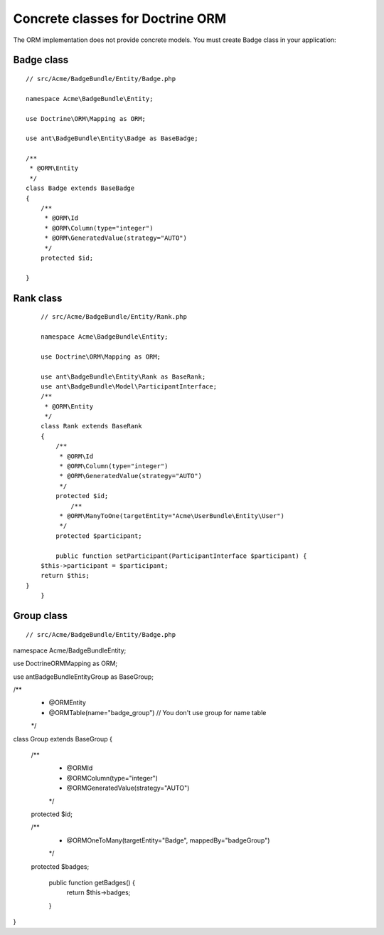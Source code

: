 Concrete classes for Doctrine ORM
=================================

The ORM implementation does not provide concrete models. You must create Badge class in your application::

Badge class
-------------

::

	// src/Acme/BadgeBundle/Entity/Badge.php
	
	namespace Acme\BadgeBundle\Entity;
	
	use Doctrine\ORM\Mapping as ORM;
	
	use ant\BadgeBundle\Entity\Badge as BaseBadge;
	
	/**
	 * @ORM\Entity
	 */
	class Badge extends BaseBadge
	{
	    /**
	     * @ORM\Id
	     * @ORM\Column(type="integer")
	     * @ORM\GeneratedValue(strategy="AUTO")
	     */
	    protected $id;
	
	}
	
Rank class
-------------

::

	// src/Acme/BadgeBundle/Entity/Rank.php
	
	namespace Acme\BadgeBundle\Entity;
	
	use Doctrine\ORM\Mapping as ORM;
	
	use ant\BadgeBundle\Entity\Rank as BaseRank;
	use ant\BadgeBundle\Model\ParticipantInterface;
	/**
	 * @ORM\Entity
	 */
	class Rank extends BaseRank
	{
	    /**
	     * @ORM\Id
	     * @ORM\Column(type="integer")
	     * @ORM\GeneratedValue(strategy="AUTO")
	     */
	    protected $id;
		/**
	     * @ORM\ManyToOne(targetEntity="Acme\UserBundle\Entity\User")
	     */
	    protected $participant;
	    
	    public function setParticipant(ParticipantInterface $participant) {
    	$this->participant = $participant;
    	return $this;
    }
	}
	
Group class
-------------

::
 
// src/Acme/BadgeBundle/Entity/Badge.php

namespace Acme/BadgeBundle\Entity;

use Doctrine\ORM\Mapping as ORM;

use ant\BadgeBundle\Entity\Group as BaseGroup;

/**
 * @ORM\Entity
 * @ORM\Table(name="badge_group") // You don't use group for name table
 */
class Group extends BaseGroup
{
    /**
     * @ORM\Id
     * @ORM\Column(type="integer")
     * @ORM\GeneratedValue(strategy="AUTO")
     */
    protected $id;
        
    /**
     * @ORM\OneToMany(targetEntity="Badge", mappedBy="badgeGroup")
     */
    protected $badges;

	public function getBadges() {
		return $this->badges;
	}

}